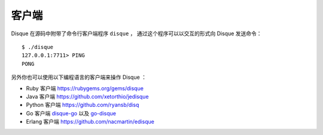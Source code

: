客户端
================

Disque 在源码中附带了命令行客户端程序 ``disque`` ，
通过这个程序可以以交互的形式向 Disque 发送命令：

::

    $ ./disque
    127.0.0.1:7711> PING
    PONG

另外你也可以使用以下编程语言的客户端来操作 Disque ：

- Ruby 客户端 https://rubygems.org/gems/disque

- Java 客户端 https://github.com/xetorthio/jedisque

- Python 客户端 https://github.com/ryansb/disq

- Go 客户端 `disque-go <https://github.com/zencoder/disque-go>`_ 以及 `go-disque <https://github.com/EverythingMe/go-disque/>`_

- Erlang 客户端 https://github.com/nacmartin/edisque
